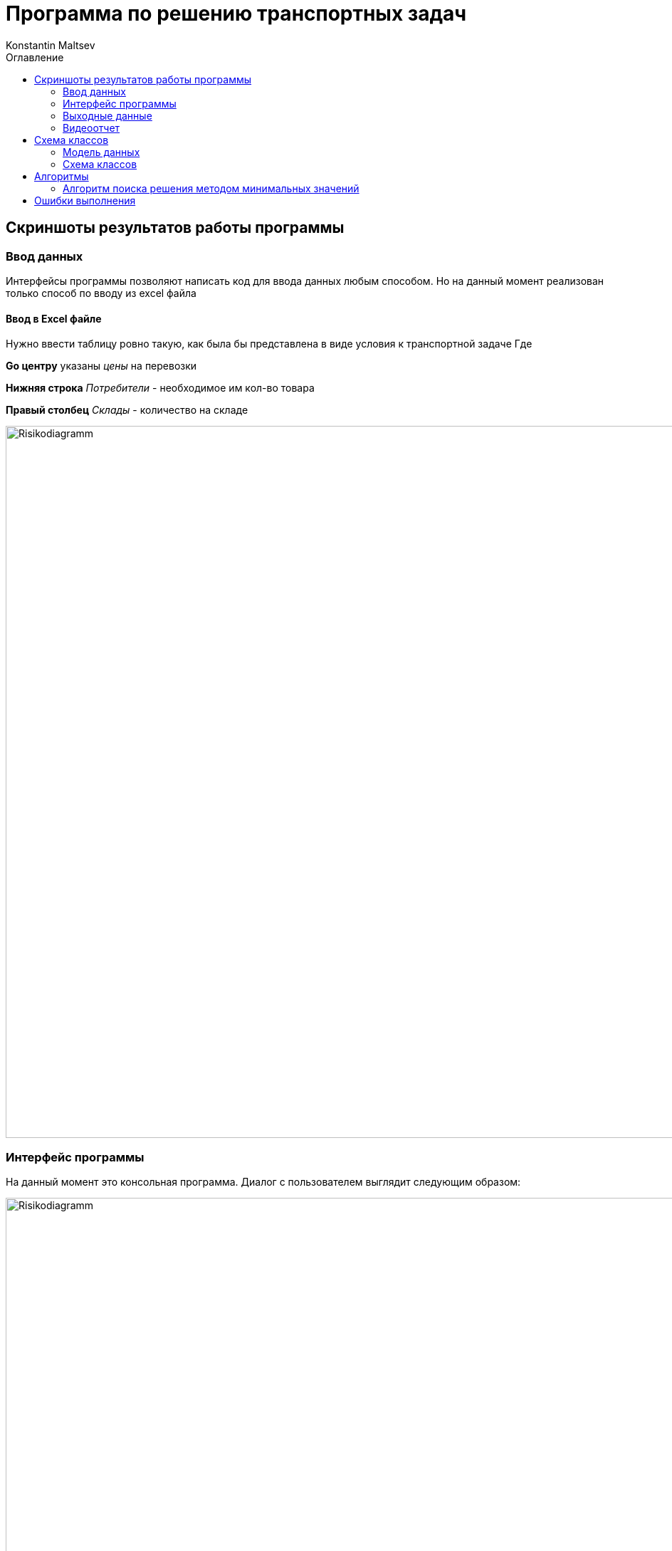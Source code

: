 = Программа по решению транспортных задач
Konstantin Maltsev
:toc: left
:toc-title: Оглавление

== Скриншоты результатов работы программы

=== Ввод данных
Интерфейсы программы позволяют написать код для ввода данных любым способом. Но на данный момент реализован только способ по вводу из excel файла


==== Ввод в Excel файле

Нужно ввести таблицу ровно такую, как была бы представлена в виде условия к транспортной задаче
Где

*Gо центру* указаны _цены_ на перевозки

*Нижняя строка* _Потребители_ - необходимое им кол-во товара

*Правый столбец* _Склады_ - количество на складе

image::./excel-input.png[Risikodiagramm,1000,align="center"]

=== Интерфейс программы

На данный момент это консольная программа. Диалог с пользователем выглядит следующим образом:

image::./pr_dialog.png[Risikodiagramm,1000,align="center"]

* Выбирается способ ввода данных - это то, что описано выше. На данный момент доступен только ввод из excel файла
* Выбирается способ решения программы - на данный момент существует __Метод поиска минимального значения__
* Далее происходит процесс поиска решения
* После чего предлагается выбрать цветовую схему результата - сейчас доступна только _Классическая_

=== Выходные данные

На данный момент это только excel файл

IMPORTANT: Сейчас в программе указан абсолютный путь на выходной файл - нужно будет переопределить, если Вы захотите проверить работу программы.

image::./excel-result.png[Risikodiagramm,1000,align="center"]

* *Склады* результат __<Количество отправленного товара> / <Количество оставшегося товара>__
* *Цены* результат __<Количество отправленного товара> / <Цена отправленного товара> __
* *Потребитель* результат __<Количество полученного товара> / <Неудовлетворенный спрос>__

WARNING: Тут у меня LibreOffice косячи - пытается вместо текстового значения подставить даты в некоторых ячейках - значение с # - надеюсь, Microsoft не настолько убог будет

=== Видеоотчет

++++
<iframe width="1078" height="480" src="https://www.youtube.com/embed/7NQcfSUdufA" frameborder="0" allow="autoplay; encrypted-media" allowfullscreen></iframe>
++++
Если видео не открывается отсюда, предлагаю ссылку на него в google-drive
https://drive.google.com/file/d/1m1JUJvV6oNpTAh-g1SWgKIobi1_9EM1R/view?usp=sharing


== Схема классов

=== Модель данных

==== Модель результата вывода

[plantuml, format="svg"]
----

PrettyResult --* PrettyResultCell
class PrettyResult{
    + PrettyResultCell[,] resultTable
}

enum CellType {
    HEADER,
    DATA,
    ERROR,
    SUCCESS,
    TOTAL
}

PrettyResultCell --* CellType
class PrettyResultCell {
    + string value,
    + CellType type
}

OutputTheme --* CellType
interface OutputTheme {
    + string getColor(CellType cellType)
}

class CustomOutputTheme implements OutputTheme {
    string headerColor,
    string dataColor,
    string errorColor,
    string successColor,
    string totalColor
}

class ClassicOutputTheme extends CustomOutputTheme {
    string headerColor = #828282,
    string dataColor  = #c6c6c6,
    string errorColor  = #e90046,
    string successColor = #006800,
    string totalColor = #006800
}
----

==== Модель условия задачи

[plantuml, format="svg"]
----
class ProblemTable {
    + double[,] prices
    + int[] warehouses
    + int[] consumers
}
----

==== Модель решенной задачи

[plantuml, format="svg"]
----
ResolvedTable --* ResolvedConsumer
ResolvedTable --* ResolvedWarehouse
ResolvedTable --* ResolvedDataCell
class ResolvedTable {
    + ResolvedDataCell[,] consumed
    + ResolvedConsumer[] consumers
    + ResolvedWarehouse[] warehouses

    + bool isResolved()
    + PrettyResult toPrettyResult()
}

class ResolvedConsumer {
    - int required
    - int delivered = 0

    + void setRequired(int required)
    + int getRequired()
    + int getDelivered()
    + void resolveByValue(int value)
    + bool isSatisfied()
}

class ResolvedWarehouse {
    - int total
    - int used = 0

    + int getTotal()
    + int getUsed()
    + void setTotal(int total)
    + void resolveByValue(int value)
}

class ResolvedDataCell {
    - double price
    - int usage = 0

    + int getUsage()
    + void setUsage(int value)
    + double getUsagePrice()
}
----


=== Схема классов

[plantuml, format="svg"]
----
interface ITransportProblem {
    + ResolvedTable calculate(ProblemTable problemTable)
}

class PolarTransportProblemResolver implements ITransportProblem

ExcelDataInput --* ExcelFileReader
interface ExcelDataInput {
    + ExcelFileReader openFile(String filePath);
}

ExcelFileReader --* ExcelSheetReader
interface ExcelFileReader {
        + ExcelSheetReader getSheet(int sheetNumber);
}

interface ExcelSheetReader {
        + int readInt(CellAddress address);
        + String readString(CellAddress address);
        + object readObject(CellAddress address);
        + object[,] readRange(CellRange range);
}

class IronExcelDataInput implements ExcelDataInput

class IronExcelFileReader implements ExcelFileReader

class IronExcelSheetReader implements ExcelSheetReader


interface IProblemInput {
    + ProblemTable getProblemTable();
}


ExcelSimpleProblemInput --* ExcelDataInput
class ExcelSimpleProblemInput implements IProblemInput {
    - ExcelDataInput inputSource;
}



interface ExcelDataOutput {
    + void writeResult(int startRow, PrettyResult prettyResult, OutputTheme theme);
}

class IronExcelDataOutput implements ExcelDataOutput {
    - WorkBook wb
    - WorkSheet workSheet
    - string filePath
}


MainClass --* ExcelDataOutput
MainClass --* IProblemInput
MainClass --* ITransportProblem
class MainClass #fff {
    + static void Main(string[] args)
    - static IProblemInput getProblemInput()
    - static ITransportProblem getProblemResolver()
    - static OutputTheme getOutputTheme()
}

----

== Алгоритмы

=== Алгоритм поиска решения методом минимальных значений

==== Основной алгоритм
[source, java]
----
ResolvedTable ITransportProblem.calculate(ProblemTable problemTable)
        {
            ResolvedTable resolvedTable = new ResolvedTable(problemTable);
            while(!resolvedTable.isResolved()) {
                CellAddress minAddress = findNextMinimum(problemTable, resolvedTable);
                int usage = Math.Min(
                    resolvedTable.warehouses[minAddress.row].getTotal(),
                    resolvedTable.consumers[minAddress.column].getRequired()
                );
                resolvedTable.consumed[minAddress.row, minAddress.column].setUsage(usage);
                resolvedTable.warehouses[minAddress.row].resolveByValue(usage);
                resolvedTable.consumers[minAddress.column].resolveByValue(usage);
            }
            return resolvedTable;
        }
----

==== Поиск минимума
[source, java]
----
private CellAddress findNextMinimum(ProblemTable problemTable, ResolvedTable resolvedTable) {
            double minimum = Double.MaxValue;
            CellAddress minCellAddress = null;
            double[,] prices = problemTable.prices;

            for (int i = 0; i < prices.GetLength(0); i++)
            {
                if (resolvedTable.warehouses[i].getTotal() == 0)
                    continue;

                for (int j = 0; j < prices.GetLength(1); j++)
                {
                    if (resolvedTable.consumers[j].getRequired() == 0)
                        continue;

                    if(minimum > prices[i, j] && resolvedTable.consumed[i, j].getUsage() == 0) {
                        minimum = prices[i, j];
                        minCellAddress = new CellAddress(i, j);
                    }
                }
            }
            if (minCellAddress == null)
                throw new InvalidOperationException("The resolved table is full");
            return minCellAddress;
        }
----

== Ошибки выполнения
В программе предусмотрены кастомные исключения. Ниже - их описание

* _MalformedProblemTableException_ - таблица условия задачи имеет некорректный вид (размеры, соотношения и т.п.)
* _InternalCalculationError_ - Внутренняя ошибка расчетов
* _InvalidValueSpecified_ - в таблицу условия попал неожиданный символ
* _InvalidTableRangeInput_ - При вводе диапазона excel была выбрана неверная зона
** Строка на потребителей и как минимум 2 строки на цены, иначе, задача не имеет смысла
** Столбец на склады и как минимум два столбца на цены, иначе задача смысла не имеет
